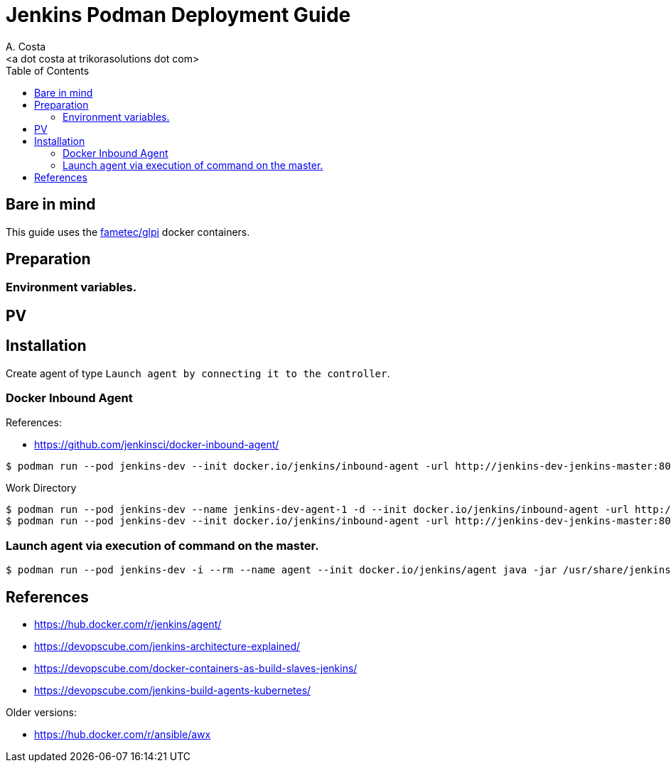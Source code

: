 = Jenkins Podman Deployment Guide
:author:    A. Costa
:email:     <a dot costa at trikorasolutions dot com>
:Date:      2022/05/02
:Revision:  1
:toc:       left
:toc-title: Table of Contents
:icons: font
:description: AWX installation procedure with Podman.

== Bare in mind

This guide uses the https://hub.docker.com/r/fametec/glpi[fametec/glpi] docker containers.

== Preparation 

=== Environment variables.


== PV


== Installation

Create agent of type `Launch agent by connecting it to the controller`. 

=== Docker Inbound Agent

References:

* https://github.com/jenkinsci/docker-inbound-agent/

[source,bash]
----
$ podman run --pod jenkins-dev --init docker.io/jenkins/inbound-agent -url http://jenkins-dev-jenkins-master:8080 007 agent-1
----

.Work Directory
[source,bash]
----
$ podman run --pod jenkins-dev --name jenkins-dev-agent-1 -d --init docker.io/jenkins/inbound-agent -url http://jenkins-dev-jenkins-master:8080 -workDir=/home/jenkins/agent 4724ab77e2091c54ebc06bdfb55b40e6dc13a21b3c31d6464b96d9400e06b2aa agent-1
$ podman run --pod jenkins-dev --init docker.io/jenkins/inbound-agent -url http://jenkins-dev-jenkins-master:8080 007 agent-1
----



=== Launch agent via execution of command on the master.



[source,bash]
----
$ podman run --pod jenkins-dev -i --rm --name agent --init docker.io/jenkins/agent java -jar /usr/share/jenkins/agent.jar
----

== References

* https://hub.docker.com/r/jenkins/agent/

* https://devopscube.com/jenkins-architecture-explained/
* https://devopscube.com/docker-containers-as-build-slaves-jenkins/
* https://devopscube.com/jenkins-build-agents-kubernetes/

Older versions:

* https://hub.docker.com/r/ansible/awx
